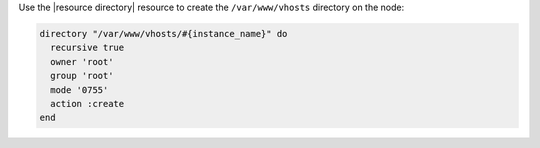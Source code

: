 .. The contents of this file are included in multiple topics.
.. This file should not be changed in a way that hinders its ability to appear in multiple documentation sets.
.. This file is hooked into a slide deck


Use the |resource directory| resource to create the ``/var/www/vhosts`` directory on the node:

.. code-block:: ruby

   directory "/var/www/vhosts/#{instance_name}" do
     recursive true
     owner 'root'
     group 'root'
     mode '0755'
     action :create
   end
